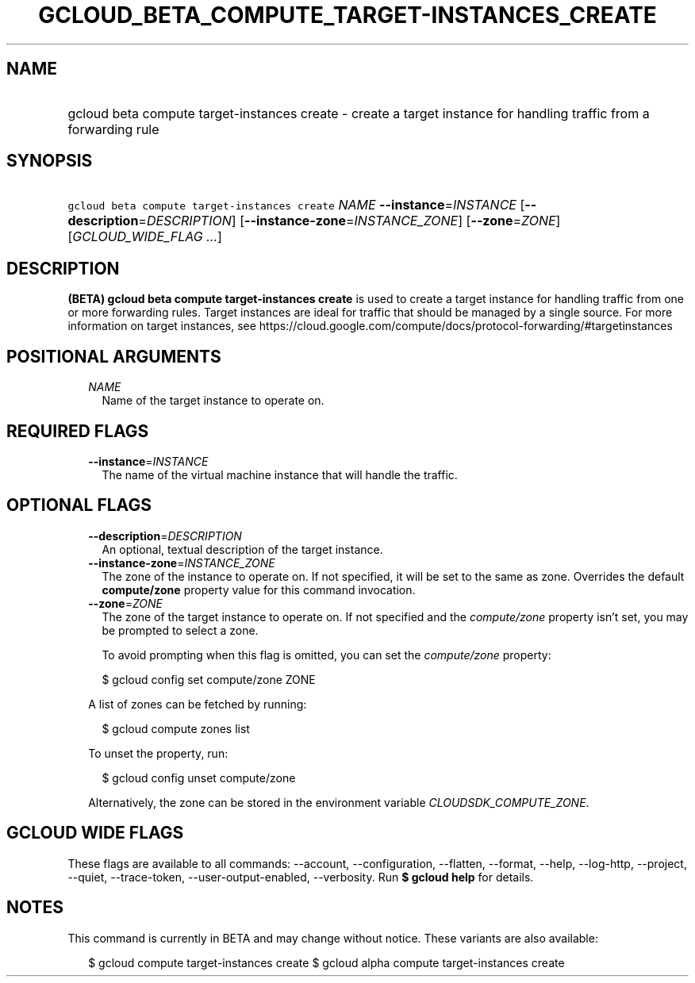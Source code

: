 
.TH "GCLOUD_BETA_COMPUTE_TARGET\-INSTANCES_CREATE" 1



.SH "NAME"
.HP
gcloud beta compute target\-instances create \- create a target instance for handling traffic from a forwarding rule



.SH "SYNOPSIS"
.HP
\f5gcloud beta compute target\-instances create\fR \fINAME\fR \fB\-\-instance\fR=\fIINSTANCE\fR [\fB\-\-description\fR=\fIDESCRIPTION\fR] [\fB\-\-instance\-zone\fR=\fIINSTANCE_ZONE\fR] [\fB\-\-zone\fR=\fIZONE\fR] [\fIGCLOUD_WIDE_FLAG\ ...\fR]



.SH "DESCRIPTION"

\fB(BETA)\fR \fBgcloud beta compute target\-instances create\fR is used to
create a target instance for handling traffic from one or more forwarding rules.
Target instances are ideal for traffic that should be managed by a single
source. For more information on target instances, see
https://cloud.google.com/compute/docs/protocol\-forwarding/#targetinstances



.SH "POSITIONAL ARGUMENTS"

.RS 2m
.TP 2m
\fINAME\fR
Name of the target instance to operate on.


.RE
.sp

.SH "REQUIRED FLAGS"

.RS 2m
.TP 2m
\fB\-\-instance\fR=\fIINSTANCE\fR
The name of the virtual machine instance that will handle the traffic.


.RE
.sp

.SH "OPTIONAL FLAGS"

.RS 2m
.TP 2m
\fB\-\-description\fR=\fIDESCRIPTION\fR
An optional, textual description of the target instance.

.TP 2m
\fB\-\-instance\-zone\fR=\fIINSTANCE_ZONE\fR
The zone of the instance to operate on. If not specified, it will be set to the
same as zone. Overrides the default \fBcompute/zone\fR property value for this
command invocation.

.TP 2m
\fB\-\-zone\fR=\fIZONE\fR
The zone of the target instance to operate on. If not specified and the
\f5\fIcompute/zone\fR\fR property isn't set, you may be prompted to select a
zone.

To avoid prompting when this flag is omitted, you can set the
\f5\fIcompute/zone\fR\fR property:

.RS 2m
$ gcloud config set compute/zone ZONE
.RE

A list of zones can be fetched by running:

.RS 2m
$ gcloud compute zones list
.RE

To unset the property, run:

.RS 2m
$ gcloud config unset compute/zone
.RE

Alternatively, the zone can be stored in the environment variable
\f5\fICLOUDSDK_COMPUTE_ZONE\fR\fR.


.RE
.sp

.SH "GCLOUD WIDE FLAGS"

These flags are available to all commands: \-\-account, \-\-configuration,
\-\-flatten, \-\-format, \-\-help, \-\-log\-http, \-\-project, \-\-quiet,
\-\-trace\-token, \-\-user\-output\-enabled, \-\-verbosity. Run \fB$ gcloud
help\fR for details.



.SH "NOTES"

This command is currently in BETA and may change without notice. These variants
are also available:

.RS 2m
$ gcloud compute target\-instances create
$ gcloud alpha compute target\-instances create
.RE

